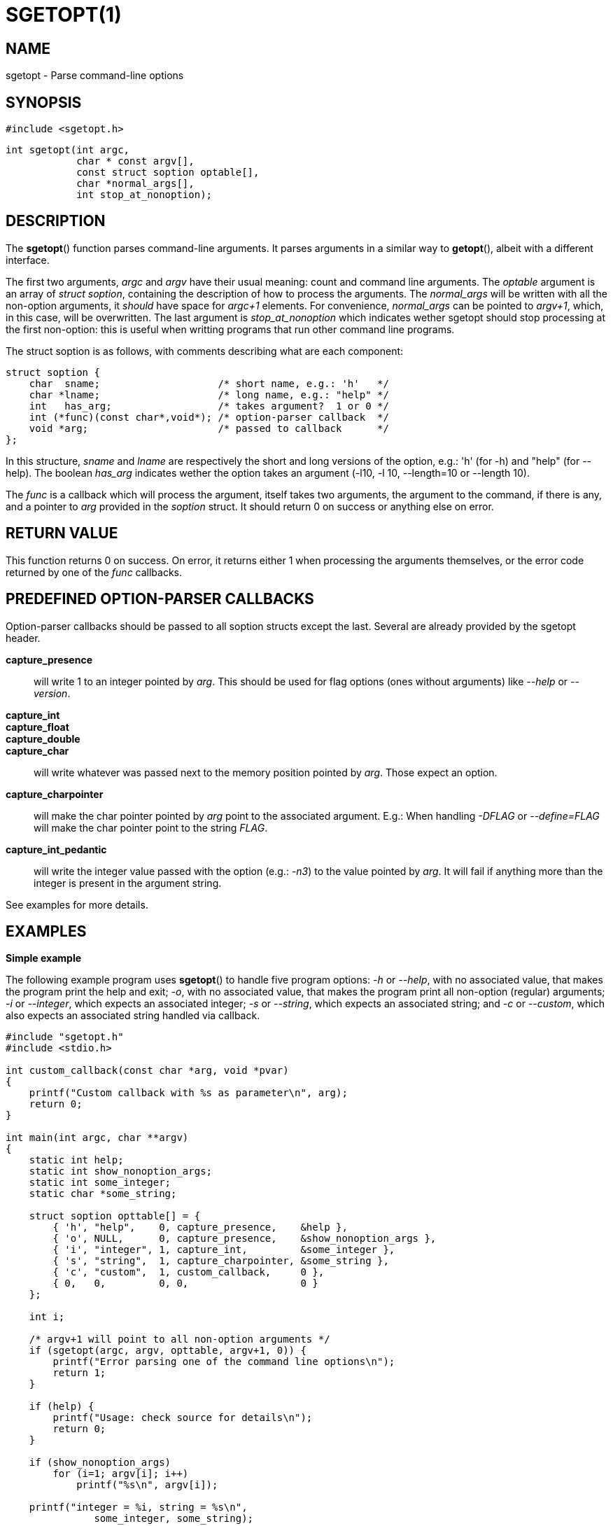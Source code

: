 SGETOPT(1)
==========

NAME
----
sgetopt - Parse command-line options


SYNOPSIS
--------

	#include <sgetopt.h>

	int sgetopt(int argc,
	            char * const argv[],
	            const struct soption optable[],
	            char *normal_args[],
	            int stop_at_nonoption);


DESCRIPTION
-----------
The *sgetopt*() function parses command-line arguments.  It parses arguments in
a similar way to *getopt*(), albeit with a different interface.

The first two arguments, 'argc' and 'argv' have their usual meaning: count and
command line arguments.  The 'optable' argument is an array of 'struct
soption', containing the description of how to process the arguments.  The
'normal_args' will be written with all the non-option arguments, it 'should'
have space for 'argc+1' elements.  For convenience, 'normal_args' can be
pointed to 'argv+1', which, in this case, will be overwritten.  The last
argument is 'stop_at_nonoption' which indicates wether sgetopt should stop
processing at the first non-option: this is useful when writting programs that
run other command line programs.

The struct soption is as follows, with comments describing what are each component:

------------------------------------------------------------------
struct soption {
    char  sname;                    /* short name, e.g.: 'h'   */
    char *lname;                    /* long name, e.g.: "help" */
    int   has_arg;                  /* takes argument?  1 or 0 */
    int (*func)(const char*,void*); /* option-parser callback  */
    void *arg;                      /* passed to callback      */
};
------------------------------------------------------------------

In this structure, 'sname' and 'lname' are respectively the short and long
versions of the option, e.g.: \'h' (for -h) and "help" (for --help).  The
boolean 'has_arg' indicates wether the option takes an argument (-l10, -l 10,
--length=10 or --length 10).

The 'func' is a callback which will process the argument, itself takes two
arguments, the argument to the command, if there is any, and a pointer to 'arg'
provided in the 'soption' struct.  It should return 0 on success or anything
else on error.


RETURN VALUE
------------

This function returns 0 on success.  On error, it returns either 1 when
processing the arguments themselves, or the error code returned by one of the
'func' callbacks.


PREDEFINED OPTION-PARSER CALLBACKS
----------------------------------

Option-parser callbacks should be passed to all soption structs except the
last.  Several are already provided by the sgetopt header.

*capture_presence*::
	will write 1 to an integer pointed by 'arg'.  This should be used for flag
	options (ones without arguments) like '--help' or '--version'.

*capture_int*::
*capture_float*::
*capture_double*::
*capture_char*::
	will write whatever was passed next to the memory position pointed by
	'arg'.  Those expect an option.

*capture_charpointer*::
	will make the char pointer pointed by 'arg' point to the associated
	argument.  E.g.: When handling '-DFLAG' or '--define=FLAG' will make the
	char pointer point to the string 'FLAG'.

*capture_int_pedantic*::
	will write the integer value passed with the option (e.g.: '-n3') to the
	value pointed by 'arg'.  It will fail if anything more than the integer is
	present in the argument string.

See examples for more details.


EXAMPLES
--------

*Simple example*

The following example program uses *sgetopt*() to handle five program options:
'-h' or '--help',
	with no associated value,
	that makes the program print the help and exit;
'-o',
	with no associated value,
	that makes the program print all non-option (regular) arguments;
'-i' or '--integer',
	which expects an associated integer;
'-s' or '--string',
	which expects an associated string;
and '-c' or '--custom',
	which also expects an associated string handled via callback.

------------------------------------------------------------------
#include "sgetopt.h"
#include <stdio.h>

int custom_callback(const char *arg, void *pvar)
{
    printf("Custom callback with %s as parameter\n", arg);
    return 0;
}

int main(int argc, char **argv)
{
    static int help;
    static int show_nonoption_args;
    static int some_integer;
    static char *some_string;

    struct soption opttable[] = {
        { 'h', "help",    0, capture_presence,    &help },
        { 'o', NULL,      0, capture_presence,    &show_nonoption_args },
        { 'i', "integer", 1, capture_int,         &some_integer },
        { 's', "string",  1, capture_charpointer, &some_string },
        { 'c', "custom",  1, custom_callback,     0 },
        { 0,   0,         0, 0,                   0 }
    };

    int i;

    /* argv+1 will point to all non-option arguments */
    if (sgetopt(argc, argv, opttable, argv+1, 0)) {
        printf("Error parsing one of the command line options\n");
        return 1;
    }

    if (help) {
        printf("Usage: check source for details\n");
        return 0;
    }

    if (show_nonoption_args)
        for (i=1; argv[i]; i++)
            printf("%s\n", argv[i]);

    printf("integer = %i, string = %s\n",
	       some_integer, some_string);
    return 0;
}
------------------------------------------------------------------


*Parsing short options / getopt comparison*

The following example program uses *sgetopt*() to handle two program options:
'-n', with no associated value;
and '-t' 'val', which expects an associated string.
This has 'intentionally' the same functionality as the first example provided
in the *getopt*(3) manpage of version 3.66 of the Linux *man-pages* project.
The following program is more concise than the version using *getopt*(3).

------------------------------------------------------------------
#include <sgetopt.h>
#include <stdlib.h>
#include <stdio.h>

int main(int argc, char **argv)
{
    static int flags, nsecs = -1;

    static struct soption opttable[] = {
        { 'n', NULL, 0, capture_presence, &flags },
        { 't', NULL, 1, capture_int,      &nsecs },
        { 0,   0,    0, 0,                 0 }
    };

    if (sgetopt(argc, argv, opttable, argv+1, 0)) {
        fprintf(stderr, "Usage: %s [-t nsecs] [-n] name\n",
                argv[0]);
        exit(EXIT_FAILURE);
    }

    printf("flags=%d; nsecs=%d\n", flags, nsecs);

    if (argv[1] == NULL) {
        fprintf(stderr, "Expected argument after options\n");
        exit(EXIT_FAILURE);
    }

    printf("name argument = %s\n", argv[1]);

    /* Other code ommitted */

    exit(EXIT_SUCCESS);
}
------------------------------------------------------------------


BUGS
----
This library is somewhat experimental.  Expect changes to the interface in the
future.

Report bugs to rudy@matela.com.br


SEE ALSO
--------
*getopt*(3), *getsubopt*(3)


COPYRIGHT
---------
Copyright (C) 2012-2015 Rudy Matela. Free use of this software is granted under the
terms of the GNU Lesser General Public License version 2.1 or any later version.


